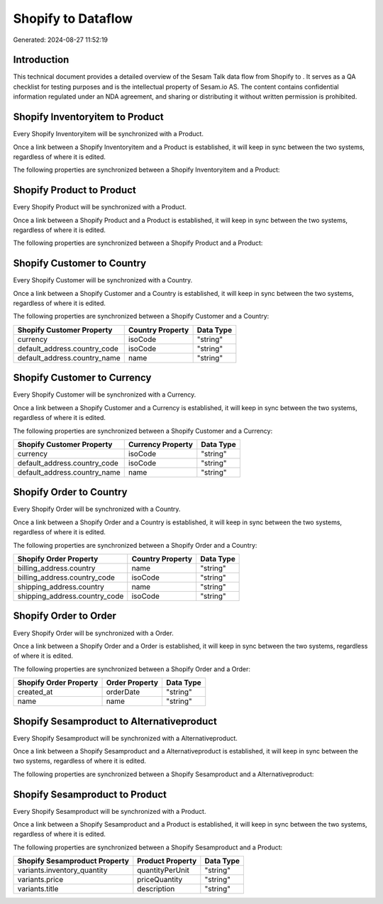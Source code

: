 ====================
Shopify to  Dataflow
====================

Generated: 2024-08-27 11:52:19

Introduction
------------

This technical document provides a detailed overview of the Sesam Talk data flow from Shopify to . It serves as a QA checklist for testing purposes and is the intellectual property of Sesam.io AS. The content contains confidential information regulated under an NDA agreement, and sharing or distributing it without written permission is prohibited.

Shopify Inventoryitem to  Product
---------------------------------
Every Shopify Inventoryitem will be synchronized with a  Product.

Once a link between a Shopify Inventoryitem and a  Product is established, it will keep in sync between the two systems, regardless of where it is edited.

The following properties are synchronized between a Shopify Inventoryitem and a  Product:

.. list-table::
   :header-rows: 1

   * - Shopify Inventoryitem Property
     -  Product Property
     -  Data Type


Shopify Product to  Product
---------------------------
Every Shopify Product will be synchronized with a  Product.

Once a link between a Shopify Product and a  Product is established, it will keep in sync between the two systems, regardless of where it is edited.

The following properties are synchronized between a Shopify Product and a  Product:

.. list-table::
   :header-rows: 1

   * - Shopify Product Property
     -  Product Property
     -  Data Type


Shopify Customer to  Country
----------------------------
Every Shopify Customer will be synchronized with a  Country.

Once a link between a Shopify Customer and a  Country is established, it will keep in sync between the two systems, regardless of where it is edited.

The following properties are synchronized between a Shopify Customer and a  Country:

.. list-table::
   :header-rows: 1

   * - Shopify Customer Property
     -  Country Property
     -  Data Type
   * - currency
     - isoCode
     - "string"
   * - default_address.country_code
     - isoCode
     - "string"
   * - default_address.country_name
     - name
     - "string"


Shopify Customer to  Currency
-----------------------------
Every Shopify Customer will be synchronized with a  Currency.

Once a link between a Shopify Customer and a  Currency is established, it will keep in sync between the two systems, regardless of where it is edited.

The following properties are synchronized between a Shopify Customer and a  Currency:

.. list-table::
   :header-rows: 1

   * - Shopify Customer Property
     -  Currency Property
     -  Data Type
   * - currency
     - isoCode
     - "string"
   * - default_address.country_code
     - isoCode
     - "string"
   * - default_address.country_name
     - name
     - "string"


Shopify Order to  Country
-------------------------
Every Shopify Order will be synchronized with a  Country.

Once a link between a Shopify Order and a  Country is established, it will keep in sync between the two systems, regardless of where it is edited.

The following properties are synchronized between a Shopify Order and a  Country:

.. list-table::
   :header-rows: 1

   * - Shopify Order Property
     -  Country Property
     -  Data Type
   * - billing_address.country
     - name
     - "string"
   * - billing_address.country_code
     - isoCode
     - "string"
   * - shipping_address.country
     - name
     - "string"
   * - shipping_address.country_code
     - isoCode
     - "string"


Shopify Order to  Order
-----------------------
Every Shopify Order will be synchronized with a  Order.

Once a link between a Shopify Order and a  Order is established, it will keep in sync between the two systems, regardless of where it is edited.

The following properties are synchronized between a Shopify Order and a  Order:

.. list-table::
   :header-rows: 1

   * - Shopify Order Property
     -  Order Property
     -  Data Type
   * - created_at
     - orderDate
     - "string"
   * - name
     - name
     - "string"


Shopify Sesamproduct to  Alternativeproduct
-------------------------------------------
Every Shopify Sesamproduct will be synchronized with a  Alternativeproduct.

Once a link between a Shopify Sesamproduct and a  Alternativeproduct is established, it will keep in sync between the two systems, regardless of where it is edited.

The following properties are synchronized between a Shopify Sesamproduct and a  Alternativeproduct:

.. list-table::
   :header-rows: 1

   * - Shopify Sesamproduct Property
     -  Alternativeproduct Property
     -  Data Type


Shopify Sesamproduct to  Product
--------------------------------
Every Shopify Sesamproduct will be synchronized with a  Product.

Once a link between a Shopify Sesamproduct and a  Product is established, it will keep in sync between the two systems, regardless of where it is edited.

The following properties are synchronized between a Shopify Sesamproduct and a  Product:

.. list-table::
   :header-rows: 1

   * - Shopify Sesamproduct Property
     -  Product Property
     -  Data Type
   * - variants.inventory_quantity
     - quantityPerUnit
     - "string"
   * - variants.price
     - priceQuantity
     - "string"
   * - variants.title
     - description
     - "string"

